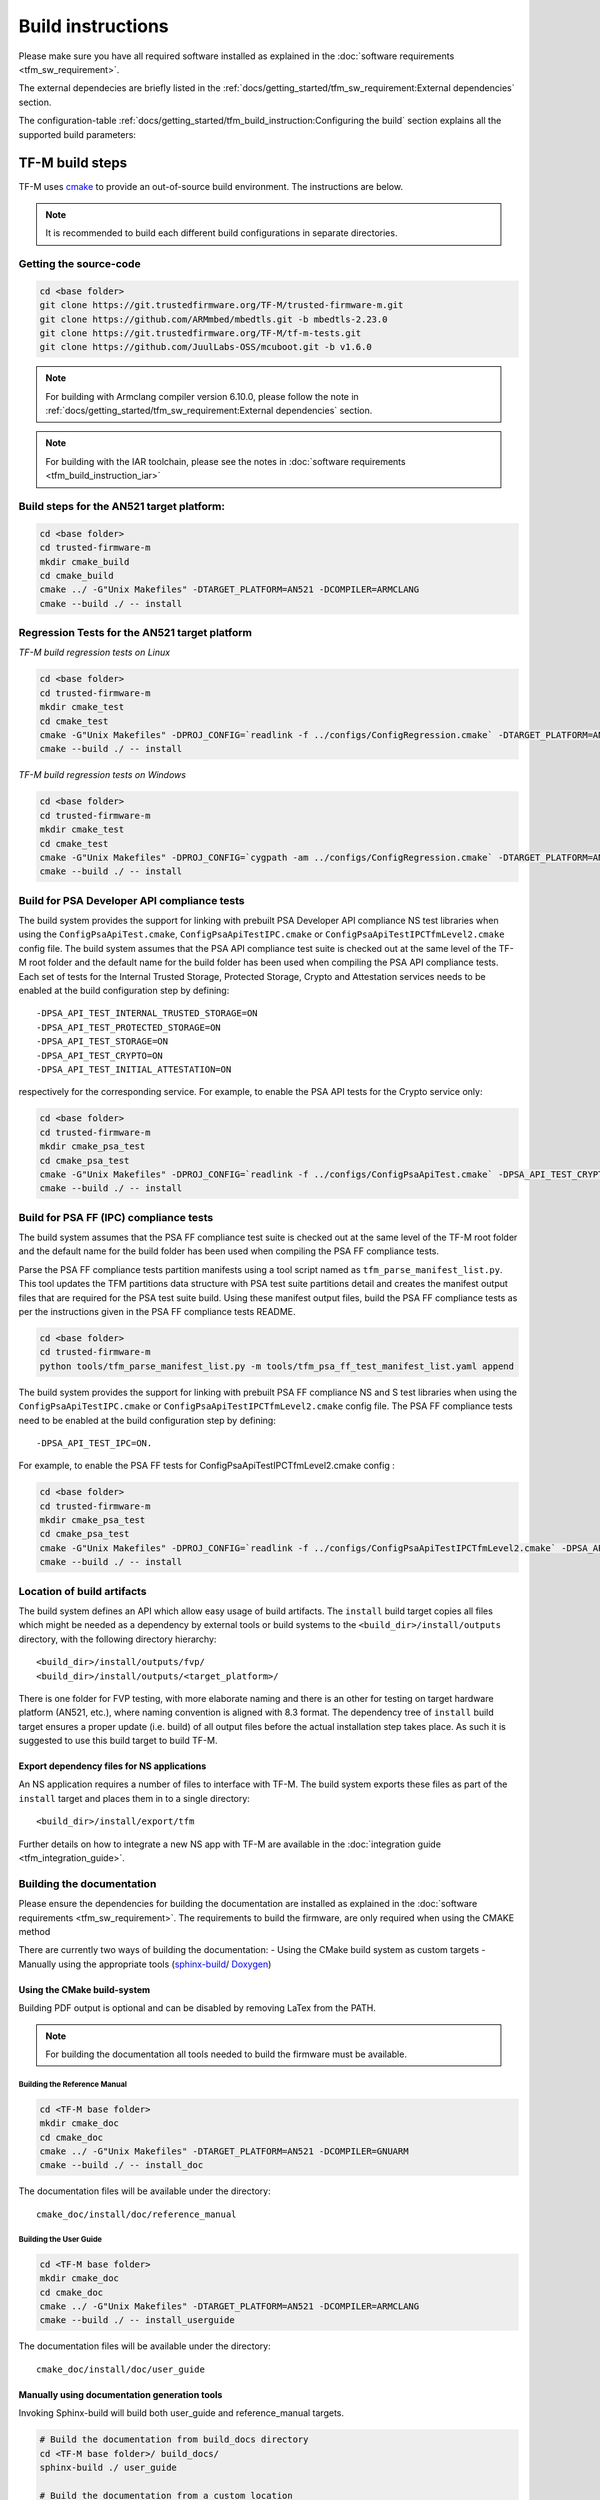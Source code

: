 ##################
Build instructions
##################
Please make sure you have all required software installed as explained in the
:doc:`software requirements <tfm_sw_requirement>`.

The external dependecies are briefly listed in the
:ref:`docs/getting_started/tfm_sw_requirement:External dependencies` section.

The configuration-table
:ref:`docs/getting_started/tfm_build_instruction:Configuring the build` section
explains all the supported build parameters:

****************
TF-M build steps
****************
TF-M uses `cmake <https://cmake.org/overview/>`__ to provide an out-of-source
build environment. The instructions are below.

.. Note::

    It is recommended to build each different build configurations in separate
    directories.

Getting the source-code
=======================
.. code-block:: bash

    cd <base folder>
    git clone https://git.trustedfirmware.org/TF-M/trusted-firmware-m.git
    git clone https://github.com/ARMmbed/mbedtls.git -b mbedtls-2.23.0
    git clone https://git.trustedfirmware.org/TF-M/tf-m-tests.git
    git clone https://github.com/JuulLabs-OSS/mcuboot.git -b v1.6.0

.. Note::
   For building with Armclang compiler version 6.10.0, please follow the note
   in :ref:`docs/getting_started/tfm_sw_requirement:External dependencies` section.

.. Note::
   For building with the IAR toolchain, please see the notes in
   :doc:`software requirements <tfm_build_instruction_iar>`

Build steps for the AN521 target platform:
==========================================
.. code-block:: bash

    cd <base folder>
    cd trusted-firmware-m
    mkdir cmake_build
    cd cmake_build
    cmake ../ -G"Unix Makefiles" -DTARGET_PLATFORM=AN521 -DCOMPILER=ARMCLANG
    cmake --build ./ -- install

Regression Tests for the AN521 target platform
==============================================
*TF-M build regression tests on Linux*

.. code-block:: bash

    cd <base folder>
    cd trusted-firmware-m
    mkdir cmake_test
    cd cmake_test
    cmake -G"Unix Makefiles" -DPROJ_CONFIG=`readlink -f ../configs/ConfigRegression.cmake` -DTARGET_PLATFORM=AN521 -DCOMPILER=ARMCLANG ../
    cmake --build ./ -- install

*TF-M build regression tests on Windows*

.. code-block:: bash

    cd <base folder>
    cd trusted-firmware-m
    mkdir cmake_test
    cd cmake_test
    cmake -G"Unix Makefiles" -DPROJ_CONFIG=`cygpath -am ../configs/ConfigRegression.cmake` -DTARGET_PLATFORM=AN521 -DCOMPILER=ARMCLANG ../
    cmake --build ./ -- install

Build for PSA Developer API compliance tests
============================================
The build system provides the support for linking with prebuilt PSA Developer
API compliance NS test libraries when using the ``ConfigPsaApiTest.cmake``,
``ConfigPsaApiTestIPC.cmake`` or ``ConfigPsaApiTestIPCTfmLevel2.cmake`` config
file. The build system assumes that the PSA API compliance test suite is checked
out at the same level of the TF-M root folder and the default name for the build
folder has been used when compiling the PSA API compliance tests. Each set of
tests for the Internal Trusted Storage, Protected Storage, Crypto and Attestation
services needs to be enabled at the build configuration step by defining::

    -DPSA_API_TEST_INTERNAL_TRUSTED_STORAGE=ON
    -DPSA_API_TEST_PROTECTED_STORAGE=ON
    -DPSA_API_TEST_STORAGE=ON
    -DPSA_API_TEST_CRYPTO=ON
    -DPSA_API_TEST_INITIAL_ATTESTATION=ON

respectively for the corresponding service. For example, to enable the PSA API
tests for the Crypto service only:

.. code-block:: bash

    cd <base folder>
    cd trusted-firmware-m
    mkdir cmake_psa_test
    cd cmake_psa_test
    cmake -G"Unix Makefiles" -DPROJ_CONFIG=`readlink -f ../configs/ConfigPsaApiTest.cmake` -DPSA_API_TEST_CRYPTO=ON -DTARGET_PLATFORM=AN521 -DCOMPILER=ARMCLANG ../
    cmake --build ./ -- install

Build for PSA FF (IPC) compliance tests
=======================================

The build system assumes that the PSA FF compliance test suite is checked out
at the same level of the TF-M root folder and the default name for the build
folder has been used when compiling the PSA FF compliance tests.

Parse the PSA FF compliance tests partition manifests using a tool script named
as ``tfm_parse_manifest_list.py``. This tool updates the TFM partitions data
structure with PSA test suite partitions detail and creates the manifest output
files that are required for the PSA test suite build. Using these manifest
output files, build the PSA FF compliance tests as per the instructions
given in the PSA FF compliance tests README.

.. code-block:: bash

    cd <base folder>
    cd trusted-firmware-m
    python tools/tfm_parse_manifest_list.py -m tools/tfm_psa_ff_test_manifest_list.yaml append

The build system provides the support for linking with prebuilt PSA FF
compliance NS and S test libraries when using the ``ConfigPsaApiTestIPC.cmake``
or ``ConfigPsaApiTestIPCTfmLevel2.cmake`` config file.  The PSA FF compliance
tests need to be enabled at the build configuration step by defining::

    -DPSA_API_TEST_IPC=ON.

For example, to enable the PSA FF tests for ConfigPsaApiTestIPCTfmLevel2.cmake
config :

.. code-block:: bash

    cd <base folder>
    cd trusted-firmware-m
    mkdir cmake_psa_test
    cd cmake_psa_test
    cmake -G"Unix Makefiles" -DPROJ_CONFIG=`readlink -f ../configs/ConfigPsaApiTestIPCTfmLevel2.cmake` -DPSA_API_TEST_IPC=ON -DTARGET_PLATFORM=AN521 -DCOMPILER=ARMCLANG ../
    cmake --build ./ -- install

Location of build artifacts
===========================
The build system defines an API which allow easy usage of build
artifacts. The ``install`` build target copies all files which might be needed
as a dependency by external tools or build systems to the
``<build_dir>/install/outputs``
directory, with the following directory hierarchy:

::

    <build_dir>/install/outputs/fvp/
    <build_dir>/install/outputs/<target_platform>/

There is one folder for FVP testing, with more elaborate naming and
there is an other for testing on target hardware platform (AN521, etc.), where
naming convention is aligned with 8.3 format. The dependency tree of
``install`` build target ensures a proper update (i.e. build) of all output
files before the actual installation step takes place. As such it is suggested
to use this build target to build TF-M.

Export dependency files for NS applications
-------------------------------------------
An NS application requires a number of files to interface with TF-M.
The build system exports these files as part of the ``install`` target and
places them in to a single directory::

    <build_dir>/install/export/tfm

Further details on how to integrate a new NS app with TF-M are available in the
:doc:`integration guide <tfm_integration_guide>`.

Building the documentation
==========================
Please ensure the dependencies for building the documentation are installed
as explained in the :doc:`software requirements <tfm_sw_requirement>`. The
requirements to build the firmware, are only required when using the CMAKE
method

There are currently two ways of building the documentation:
- Using the CMake build system as custom targets
- Manually using the appropriate tools (`sphinx-build`_/ `Doxygen`_)

Using the CMake build-system
----------------------------

Building PDF output is optional and can be disabled by removing LaTex from the
PATH.

.. Note::
   For building the documentation all tools needed to build the firmware must
   be available.

Building the Reference Manual
^^^^^^^^^^^^^^^^^^^^^^^^^^^^^
.. code-block:: bash

    cd <TF-M base folder>
    mkdir cmake_doc
    cd cmake_doc
    cmake ../ -G"Unix Makefiles" -DTARGET_PLATFORM=AN521 -DCOMPILER=GNUARM
    cmake --build ./ -- install_doc

The documentation files will be available under the directory::

    cmake_doc/install/doc/reference_manual

Building the User Guide
^^^^^^^^^^^^^^^^^^^^^^^
.. code-block:: bash

    cd <TF-M base folder>
    mkdir cmake_doc
    cd cmake_doc
    cmake ../ -G"Unix Makefiles" -DTARGET_PLATFORM=AN521 -DCOMPILER=ARMCLANG
    cmake --build ./ -- install_userguide

The documentation files will be available under the directory::

    cmake_doc/install/doc/user_guide

Manually using documentation generation tools
---------------------------------------------

Invoking Sphinx-build will build both user_guide and reference_manual
targets.

.. code-block:: bash

    # Build the documentation from build_docs directory
    cd <TF-M base folder>/ build_docs/
    sphinx-build ./ user_guide

    # Build the documentation from a custom location
    # setting the build_docs as input

    # Note that using this method will still generate the reference manual
    # to the  <TF-M base folder>/build_docs/reference_manual
    cd <TF-M base folder>/OTHER_DIR/OTHER_DIR2
    sphinx-build  <TF-M base folder>/build_docs/ DESIRED_OUTPUT_DIR

*********************
Configuring the build
*********************
The build configuration for TF-M is provided to the build system using command
line arguments:

.. list-table::
   :widths: 20 80

   * - -DPROJ_CONFIG=<file>
     - Specifies the way the application is built.

       | <file> is the absolute path to configurations file
         named as ``Config<APP_NAME>.cmake``.
       | i.e. On Linux:
         ``-DPROJ_CONFIG=`readlink -f ../configs/ConfigRegression.cmake```

   * - -DTARGET_PLATFORM=<target platform name>
     - Specifies the target platform.
       Supported platforms:

          - Cortex-M33 SSE-200 subsystem for MPS2+ (AN521)
            ``-DTARGET_PLATFORM=AN521``
          - Cortex-M23 IoT Kit subsystem for MPS2+ (AN519)
            ``-DTARGET_PLATFORM=AN519``
          - Arm SSE-123 Example Subsystem for MPS2+ (AN539)
            ``-DTARGET_PLATFORM=AN539``
          - Corstone-300 Ecosystem FVP (Cortex-M55 SSE-300 MPS2+)
            ``-DTARGET_PLATFORM=FVP_SSE300_MPS2``
          - Musca-A test chip board (Cortex-M33 SSE-200 subsystem)
            ``-DTARGET_PLATFORM=MUSCA_A``
          - Musca-B1 test chip board (Cortex-M33 SSE-200 subsystem)
            ``-DTARGET_PLATFORM=MUSCA_B1``
          - Musca-S1 test chip board (Cortex-M33 SSE-200 subsystem)
            ``-DTARGET_PLATFORM=MUSCA_S1``
          - Cortex-M33 SSE-200 subsystem for MPS3 (AN524)
            ``-DTARGET_PLATFORM=AN524``
          - Cypress CYS0644ABZI-S2D44 board (PSoC64 platform)
            ``-DTARGET_PLATFORM=psoc64``
            See :doc:`Cypress PSoC 64 platform specifics </platform/ext/target/cypress/psoc64/cypress_psoc64_spec>`
          - DesignStart FPGA on Cloud: Cortex-M33 based platform (SSE-200_AWS platform)
            ``-DTARGET_PLATFORM=SSE-200_AWS``
          - DISCO_L562QE board (Cortex-M33 STM32L562)
            ``-DTARGET_PLATFORM=STM_DISCO_L562QE``
            See :doc:`STM32L5xx platform specifics </platform/ext/target/stm/stm32l5xx/readme>`
          - NUCLEO_L552ZE_Q (Cortex-M33 STM32L552)
            ``-DTARGET_PLATFORM=STM_NUCLEO_L552ZE_Q``
            See :doc:`STM32L5xx platform specifics </platform/ext/target/stm/stm32l5xx/readme>`

   * - -DCOMPILER=<compiler name>
     - Specifies the compiler toolchain
       The possible values are:

         - ``ARMCLANG``
         - ``GNUARM``
   * - -DCMAKE_BUILD_TYPE=<build type>
     - Configures debugging support.
       The possible values are:

         - ``Debug``
         - ``Release``
         - ``Relwithdebinfo``
         - ``Minsizerel``
   * - -DMBEDCRYPTO_DEBUG=<ON|OFF>
     - Enables debug symbols for Mbed Crypto(MbedTLS) library. If a
       cryptographic accelerator is enabled then this will also enable
       debug symbols and logging for any accelerator libraries.
   * - -DBUILD_DWARF_VERSION=<dwarf version>
     - Configures DWARF version.
       The possible values are:

         - 2
         - 3
         - 4

.. Note::
    Follow :doc:`secure boot <./tfm_secure_boot>` to build the binaries with or
    without BL2 bootloader.

**************
Configurations
**************
Configurations files under `configs` are TF-M provided configurations for building.
They are used by the `-DPROJ_CONFIG` argument for the build command line.
The following table describes the differences between the configurations:

+------------------------+------------+---------------+-----------------+----------------+---------------+-------------------+-------------------------+
|     Configuration      | Model [1]_ | TF-M LVL [2]_ | Regression [3]_ | Core Test [4]_ | IPC Test [5]_ | PSA API Test [6]_ |        Comment          |
+========================+============+===============+=================+================+===============+===================+=========================+
| Default                | Library    | 1             | No              | No             | No            | No                | TF-M, no tests          |
+------------------------+------------+---------------+-----------------+----------------+---------------+-------------------+-------------------------+
| Regression             | Library    | 1             | Yes             | Yes            | No            | No                | TF-M & Regression tests |
+------------------------+------------+---------------+-----------------+----------------+---------------+-------------------+-------------------------+
| CoreIPC                | IPC        | 1             | No              | No             | No            | No                | TF-M, no tests          |
+------------------------+------------+---------------+-----------------+----------------+---------------+-------------------+-------------------------+
| CoreIPCTfmLevel2       | IPC        | 2             | No              | No             | No            | No                | TF-M, no tests          |
+------------------------+------------+---------------+-----------------+----------------+---------------+-------------------+-------------------------+
| RegressionIPC          | IPC        | 1             | Yes             | Yes            | Yes           | No                | TF-M & Regression tests |
+------------------------+------------+---------------+-----------------+----------------+---------------+-------------------+-------------------------+
| RegressionIPCTfmLevel2 | IPC        | 2             | Yes             | Yes            | Yes           | No                | TF-M & Regression tests |
+------------------------+------------+---------------+-----------------+----------------+---------------+-------------------+-------------------------+
| PsaApiTest             | Library    | 1             | No              | No             | No            | Yes               | TF-M & PSA API tests    |
+------------------------+------------+---------------+-----------------+----------------+---------------+-------------------+-------------------------+
| PsaApiTestIPC          | IPC        | 1             | No              | No             | No            | Yes               | TF-M & PSA API tests    |
+------------------------+------------+---------------+-----------------+----------------+---------------+-------------------+-------------------------+
| PsaApiTestIPCTfmLevel2 | IPC        | 2             | No              | No             | No            | Yes               | TF-M & PSA API tests    |
+------------------------+------------+---------------+-----------------+----------------+---------------+-------------------+-------------------------+
| DefaultProfileS        | Library    | 1             | No              | No             | No            | No                | TF-M Profile Small,     |
|                        |            |               |                 |                |               |                   | no tests [7]_           |
+------------------------+------------+---------------+-----------------+----------------+---------------+-------------------+-------------------------+
| RegressionProfileS     | Library    | 1             | Yes             | Yes            | No            | No                | TF-M Profile Small &    |
|                        |            |               |                 |                |               |                   | Regression tests [7]_   |
+------------------------+------------+---------------+-----------------+----------------+---------------+-------------------+-------------------------+

.. [1] Which TF-M Model is set: `CORE_IPC`. If `CORE_IPC` is set to true then the model is IPC model, otherwise it's library model.

.. [2] The TF-M isolation level `TFM_LVL`. Currently Library model supports level 1. IPC model supports level 1 and 2.

.. [3] Build regression tests or not: `REGRESSION`.

.. [4] Build core tests or not: `CORE_TEST`.

.. [5] Build IPC tests or not: `IPC_TEST`. It can be only enabled in IPC model

.. [6] Build for PSA API compliance tests or not: `PSA_API_TEST`.

.. [7] Profile Small config doesn't cover all the platforms. Please check
       Profile Small config files to find out the supported platforms.

.. _sphinx-build: https://www.sphinx-doc.org/en/master/man/sphinx-build.html
.. _Doxygen: https://www.doxygen.nl

--------------

*Copyright (c) 2017-2020, Arm Limited. All rights reserved.*
